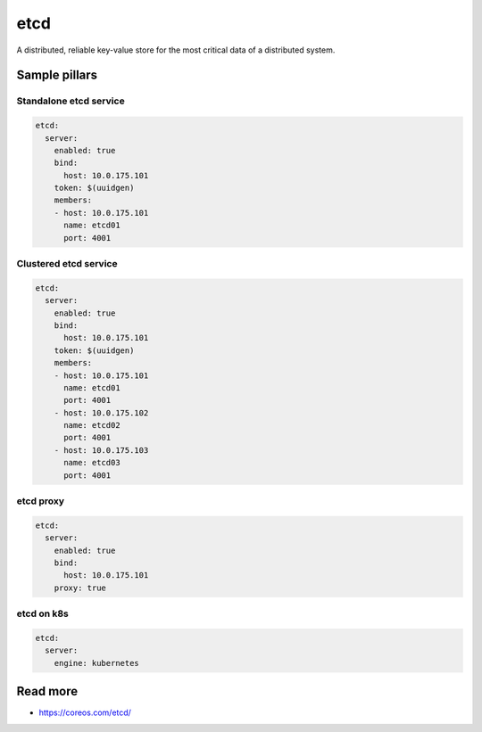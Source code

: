 
====
etcd
====

A distributed, reliable key-value store for the most critical data of a distributed system.

Sample pillars
==============

Standalone etcd service
-----------------------

.. code-block:: yaml

    etcd:
      server:
        enabled: true
        bind:
          host: 10.0.175.101
        token: $(uuidgen) 
        members:
        - host: 10.0.175.101
          name: etcd01
          port: 4001

Clustered etcd service
----------------------

.. code-block:: yaml

    etcd:
      server:
        enabled: true
        bind:
          host: 10.0.175.101
        token: $(uuidgen)
        members:
        - host: 10.0.175.101
          name: etcd01
          port: 4001
        - host: 10.0.175.102
          name: etcd02
          port: 4001
        - host: 10.0.175.103
          name: etcd03
          port: 4001

etcd proxy
----------

.. code-block:: yaml

    etcd:
      server:
        enabled: true
        bind:
          host: 10.0.175.101
        proxy: true


etcd on k8s
-----------

.. code-block:: yaml

    etcd:
      server:
        engine: kubernetes

Read more
=========

* https://coreos.com/etcd/
